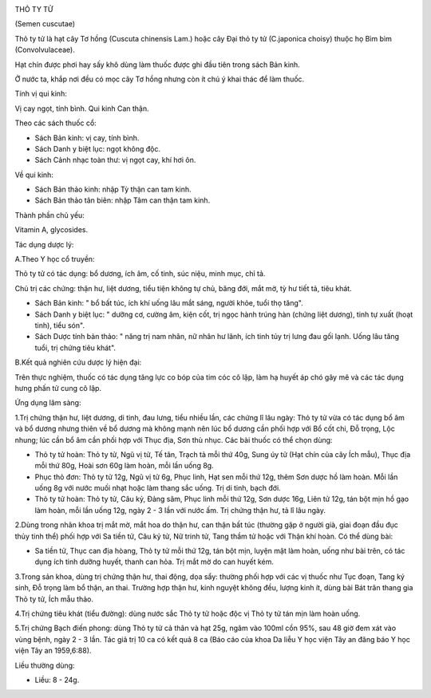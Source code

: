 |image0|

THỎ TY TỬ

(Semen cuscutae)

Thỏ ty tử là hạt cây Tơ hồng (Cuscuta chinensis Lam.) hoặc cây Đại thỏ
ty tử (C.japonica choisy) thuộc họ Bìm bìm (Convolvulaceae).

Hạt chín được phơi hay sấy khô dùng làm thuốc được ghi đầu tiên trong
sách Bản kinh.

Ở nước ta, khắp nơi đều có mọc cây Tơ hồng nhưng còn ít chú ý khai thác
để làm thuốc.

Tính vị qui kinh:

Vị cay ngọt, tính bình. Qui kinh Can thận.

Theo các sách thuốc cổ:

-  Sách Bản kinh: vị cay, tính bình.
-  Sách Danh y biệt lục: ngọt không độc.
-  Sách Cảnh nhạc toàn thư: vị ngọt cay, khí hơi ôn.

Về qui kinh:

-  Sách Bản thảo kinh: nhập Tỳ thận can tam kinh.
-  Sách Bản thảo tân biên: nhập Tâm can thận tam kinh.

Thành phần chủ yếu:

Vitamin A, glycosides.

Tác dụng dược lý:

A.Theo Y học cổ truyền:

Thỏ ty tử có tác dụng: bổ dương, ích âm, cố tinh, súc niệu, minh mục,
chỉ tả.

Chủ trị các chứng: thận hư, liệt dương, tiểu tiện không tự chủ, băng
đới, mắt mờ, tỳ hư tiết tả, tiêu khát.

-  Sách Bản kinh: " bổ bất túc, ích khí uống lâu mắt sáng, người khỏe,
   tuổi thọ tăng".
-  Sách Danh y biệt lục: " dưỡng cơ, cường âm, kiện cốt, trị ngọc hành
   trúng hàn (chứng liệt dương), tinh tự xuất (hoạt tinh), tiểu són".
-  Sách Dược tính bản thảo: " năng trị nam nhân, nữ nhân hư lãnh, ích
   tinh tủy trị lưng đau gối lạnh. Uống lâu tăng tuổi, trị chứng tiêu
   khát".

B.Kết quả nghiên cứu dược lý hiện đại:

Trên thực nghiệm, thuốc có tác dụng tăng lực co bóp của tim cóc cô lập,
làm hạ huyết áp chó gây mê và các tác dụng hưng phấn tử cung cô lập.

Ứng dụng lâm sàng:

1.Trị chứng thận hư, liệt dương, di tinh, đau lưng, tiểu nhiều lần, các
chứng lî lâu ngày: Thỏ ty tử vừa có tác dụng bổ âm và bổ dương nhưng
thiên về bổ dương mà không mạnh nên lúc bổ dương cần phối hợp với Bổ cốt
chi, Đỗ trọng, Lộc nhung; lúc cần bổ âm cần phối hợp với Thục địa, Sơn
thù nhục. Các bài thuốc có thể chọn dùng:

-  Thỏ ty tử hoàn: Thỏ ty tử, Ngũ vị tử, Tế tân, Trạch tả mỗi thứ 40g,
   Sung úy tử (Hạt chín của cây Ích mẫu), Thục địa mỗi thứ 80g, Hoài sơn
   60g làm hoàn, mỗi lần uống 8g.
-  Phục thỏ đơn: Thỏ ty tử 12g, Ngũ vị tử 6g, Phục linh, Hạt sen mỗi thứ
   12g, thêm Sơn dược hồ làm hoàn. Mỗi lần uống 8g với nước muối nhạt
   hoặc làm thang sắc uống. Trị di tinh, bạch đới.
-  Thỏ ty tử hoàn: Thỏ ty tử, Câu kỷ, Đảng sâm, Phục linh mỗi thứ 12g,
   Sơn dược 16g, Liên tử 12g, tán bột mịn hồ gạo làm hoàn, mỗi lần uống
   12g, ngày 2 - 3 lần với nước ấm. Trị chứng thận hư, tả lî lâu ngày.

2.Dùng trong nhãn khoa trị mắt mờ, mắt hoa do thận hư, can thận bất túc
(thường gặp ở người già, giai đoạn đầu đục thủy tinh thể) phối hợp với
Sa tiền tử, Câu kỷ tử, Nữ trinh tử, Tang thầm tử hoặc với Thận khí hoàn.
Có thể dùng bài:

-  Sa tiền tử, Thục can địa hòang, Thỏ ty tử mỗi thứ 12g, tán bột mịn,
   luyện mật làm hoàn, uống như bài trên, có tác dụng ích tinh dưỡng
   huyết, thanh can hỏa. Trị mắt mờ do can huyết kém.

3.Trong sản khoa, dùng trị chứng thận hư, thai động, dọa sẩy: thường
phối hợp với các vị thuốc như Tục đoạn, Tang ký sinh, Đỗ trọng làm bổ
thận, an thai. Trường hợp thận hư, kinh nguyệt không đều, lượng kinh ít,
dùng bài Bát trân thang gia Thỏ ty tử, Ích mẫu thảo.

4.Trị chứng tiêu khát (tiểu đường): dùng nước sắc Thỏ ty tử hoặc độc vị
Thỏ ty tử tán mịn làm hoàn uống.

5.Trị chứng Bạch điến phong: dùng Thỏ ty tử cả thân và hạt 25g, ngâm vào
100ml cồn 95%, sau 48 giờ đem xát vào vùng bệnh, ngày 2 - 3 lần. Tác giả
trị 10 ca có kết quả 8 ca (Báo cáo của khoa Da liễu Y học viện Tây an
đăng báo Y học viện Tây an 1959,6:88).

Liều thường dùng:

-  Liều: 8 - 24g.

 

.. |image0| image:: THOTYTU.JPG
   :width: 50px
   :height: 50px
   :target: THOTYTU_.HTM
